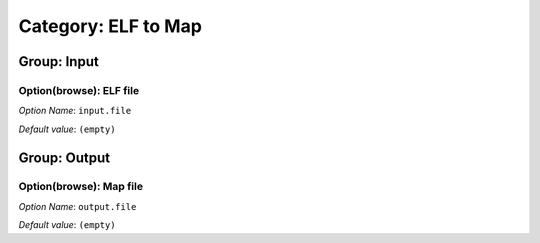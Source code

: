 --------------------
Category: ELF to Map
--------------------


.. figure:: images/img1.png
   :align: center
   :width: 1054px
   :height: 551px

Group: Input
------------

Option(browse): ELF file
^^^^^^^^^^^^^^^^^^^^^^^^


*Option Name*: ``input.file``

*Default value*: ``(empty)``

Group: Output
-------------

Option(browse): Map file
^^^^^^^^^^^^^^^^^^^^^^^^

*Option Name*: ``output.file``

*Default value*: ``(empty)``



..
   | Copyright 2008-2020, MicroEJ Corp. Content in this space is free 
   for read and redistribute. Except if otherwise stated, modification 
   is subject to MicroEJ Corp prior approval.
   | MicroEJ is a trademark of MicroEJ Corp. All other trademarks and 
   copyrights are the property of their respective owners.
